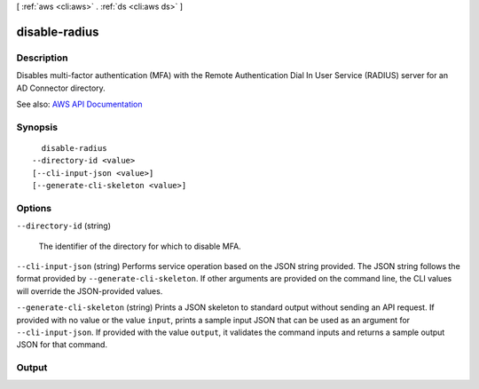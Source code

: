 [ :ref:`aws <cli:aws>` . :ref:`ds <cli:aws ds>` ]

.. _cli:aws ds disable-radius:


**************
disable-radius
**************



===========
Description
===========



Disables multi-factor authentication (MFA) with the Remote Authentication Dial In User Service (RADIUS) server for an AD Connector directory.



See also: `AWS API Documentation <https://docs.aws.amazon.com/goto/WebAPI/ds-2015-04-16/DisableRadius>`_


========
Synopsis
========

::

    disable-radius
  --directory-id <value>
  [--cli-input-json <value>]
  [--generate-cli-skeleton <value>]




=======
Options
=======

``--directory-id`` (string)


  The identifier of the directory for which to disable MFA.

  

``--cli-input-json`` (string)
Performs service operation based on the JSON string provided. The JSON string follows the format provided by ``--generate-cli-skeleton``. If other arguments are provided on the command line, the CLI values will override the JSON-provided values.

``--generate-cli-skeleton`` (string)
Prints a JSON skeleton to standard output without sending an API request. If provided with no value or the value ``input``, prints a sample input JSON that can be used as an argument for ``--cli-input-json``. If provided with the value ``output``, it validates the command inputs and returns a sample output JSON for that command.



======
Output
======

